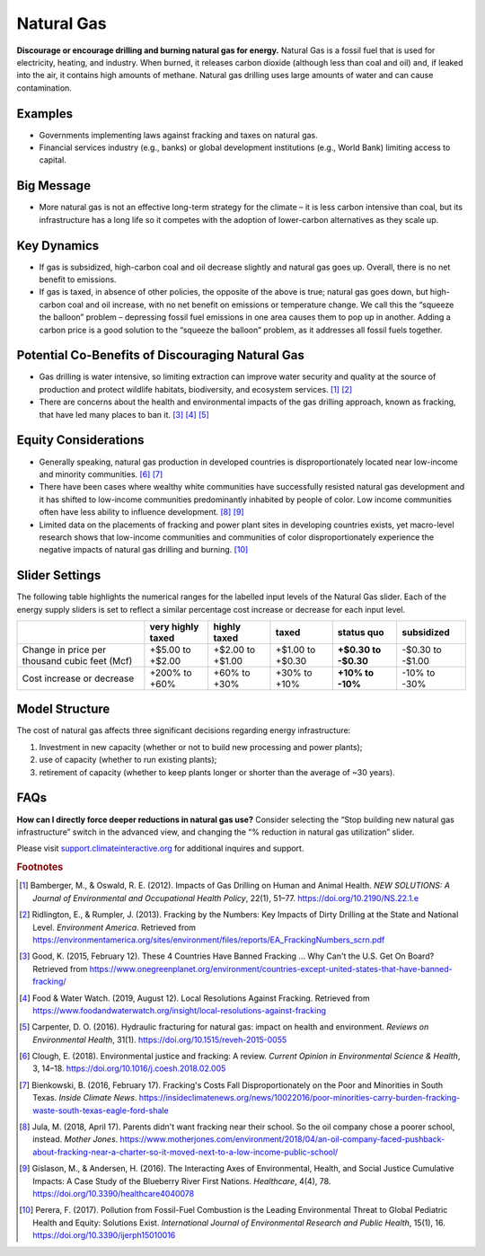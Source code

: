 |imgGasIcon| Natural Gas
========================

**Discourage or encourage drilling and burning natural gas for energy.** Natural Gas is a fossil fuel that is used for electricity, heating, and industry. When burned, it releases carbon dioxide (although less than coal and oil) and, if leaked into the air, it contains high amounts of methane. Natural gas drilling uses large amounts of water and can cause contamination.

Examples
--------

* Governments implementing laws against fracking and taxes on natural gas.

* Financial services industry (e.g., banks) or global development institutions (e.g., World Bank) limiting access to capital.

Big Message
-----------

* More natural gas is not an effective long-term strategy for the climate – it is less carbon intensive than coal, but its infrastructure has a long life so it competes with the adoption of lower-carbon alternatives as they scale up.

Key Dynamics
------------

* If gas is subsidized, high-carbon coal and oil decrease slightly and natural gas goes up. Overall, there is no net benefit to emissions.

* If gas is taxed, in absence of other policies, the opposite of the above is true; natural gas goes down, but high-carbon coal and oil increase, with no net benefit on emissions or temperature change. We call this the “squeeze the balloon” problem – depressing fossil fuel emissions in one area causes them to pop up in another. Adding a carbon price is a good solution to the “squeeze the balloon” problem, as it addresses all fossil fuels together. 

Potential Co-Benefits of Discouraging Natural Gas
---------------------------------------------------
- Gas drilling is water intensive, so limiting extraction can improve water security and quality at the source of production and protect wildlife habitats, biodiversity, and ecosystem services. [#gasfn1]_ [#gasfn2]_
- There are concerns about the health and environmental impacts of the gas drilling approach, known as fracking, that have led many places to ban it. [#gasfn3]_ [#gasfn4]_ [#gasfn5]_

Equity Considerations
-----------------------------------
- Generally speaking, natural gas production in developed countries is disproportionately located near low-income and minority communities. [#gasfn6]_ [#gasfn7]_
- There have been cases where wealthy white communities have successfully resisted natural gas development and it has shifted to low-income communities predominantly inhabited by people of color. Low income communities often have less ability to influence development. [#gasfn8]_ [#gasfn9]_
- Limited data on the placements of fracking and power plant sites in developing countries exists, yet macro-level research shows that low-income communities and communities of color disproportionately experience the negative impacts of natural gas drilling and burning. [#gasfn10]_ 

Slider Settings
---------------

The following table highlights the numerical ranges for the labelled input levels of the Natural Gas slider. Each of the energy supply sliders is set to reflect a similar percentage cost increase or decrease for each input level. 

============================================= ================= ================ ================ =========== ==========
\                                             very highly taxed highly taxed     taxed            status quo  subsidized
============================================= ================= ================ ================ =========== ==========
Change in price per thousand cubic feet (Mcf) +$5.00 to +$2.00  +$2.00 to +$1.00 +$1.00 to +$0.30 **+$0.30 to -$0.30 to
                                                                                                  -$0.30**    -$1.00
Cost increase or decrease                     +200% to +60%     +60% to +30%     +30% to +10%     **+10% to   -10% to
                                                                                                  -10%**      -30%
============================================= ================= ================ ================ =========== ==========

Model Structure
---------------

The cost of natural gas affects three significant decisions regarding energy infrastructure:

#. Investment in new capacity (whether or not to build new processing and power plants);

#. use of capacity (whether to run existing plants);

#. retirement of capacity (whether to keep plants longer or shorter than the average of ~30 years).

FAQs
------
**How can I directly force deeper reductions in natural gas use?** Consider selecting the “Stop building new natural gas infrastructure” switch in the advanced view, and changing the “% reduction in natural gas utilization” slider.

Please visit `support.climateinteractive.org <https://support.climateinteractive.org>`_ for additional inquires and support.

.. rubric:: Footnotes

.. [#gasfn1] Bamberger, M., & Oswald, R. E. (2012). Impacts of Gas Drilling on Human and Animal Health. *NEW SOLUTIONS: A Journal of Environmental and Occupational Health Policy*, 22(1), 51–77. https://doi.org/10.2190/NS.22.1.e 
.. [#gasfn2] Ridlington, E., & Rumpler, J. (2013). Fracking by the Numbers: Key Impacts of Dirty Drilling at the State and National Level. *Environment America*. Retrieved from https://environmentamerica.org/sites/environment/files/reports/EA_FrackingNumbers_scrn.pdf   
.. [#gasfn3] Good, K. (2015, February 12). These 4 Countries Have Banned Fracking ... Why Can't the U.S. Get On Board? Retrieved from https://www.onegreenplanet.org/environment/countries-except-united-states-that-have-banned-fracking/  
.. [#gasfn4] Food & Water Watch. (2019, August 12). Local Resolutions Against Fracking. Retrieved from https://www.foodandwaterwatch.org/insight/local-resolutions-against-fracking  
.. [#gasfn5] Carpenter, D. O. (2016). Hydraulic fracturing for natural gas: impact on health and environment. *Reviews on Environmental Health*, 31(1). https://doi.org/10.1515/reveh-2015-0055
.. [#gasfn6] Clough, E. (2018). Environmental justice and fracking: A review. *Current Opinion in Environmental Science & Health*, 3, 14–18. https://doi.org/10.1016/j.coesh.2018.02.005
.. [#gasfn7] Bienkowski, B. (2016, February 17). Fracking's Costs Fall Disproportionately on the Poor and Minorities in South Texas. *Inside Climate News*. https://insideclimatenews.org/news/10022016/poor-minorities-carry-burden-fracking-waste-south-texas-eagle-ford-shale  
.. [#gasfn8] Jula, M. (2018, April 17). Parents didn't want fracking near their school. So the oil company chose a poorer school, instead. *Mother Jones*. https://www.motherjones.com/environment/2018/04/an-oil-company-faced-pushback-about-fracking-near-a-charter-so-it-moved-next-to-a-low-income-public-school/ 
.. [#gasfn9] Gislason, M., & Andersen, H. (2016). The Interacting Axes of Environmental, Health, and Social Justice Cumulative Impacts: A Case Study of the Blueberry River First Nations. *Healthcare*, 4(4), 78. https://doi.org/10.3390/healthcare4040078 
.. [#gasfn10] Perera, F. (2017). Pollution from Fossil-Fuel Combustion is the Leading Environmental Threat to Global Pediatric Health and Equity: Solutions Exist. *International Journal of Environmental Research and Public Health*, 15(1), 16. https://doi.org/10.3390/ijerph15010016 

.. SUBSTITUTIONS SECTION

.. |imgGasIcon| image:: ../images/icons/gas_icon.png
   :width: 0.59639in
   :height: 0.49444in
